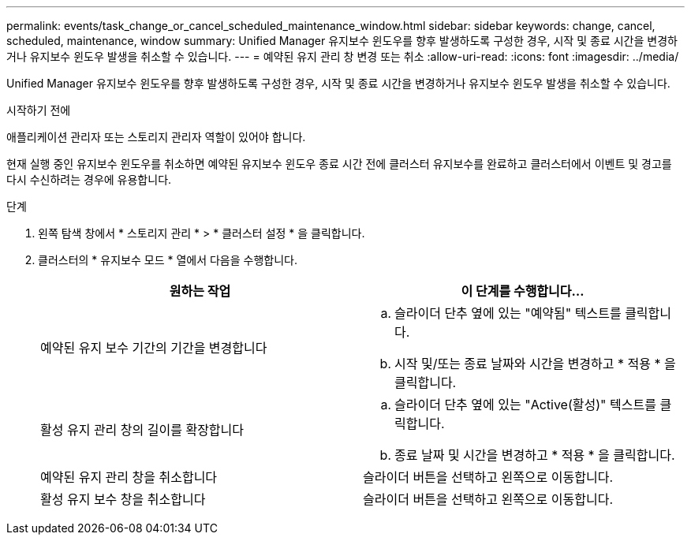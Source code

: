 ---
permalink: events/task_change_or_cancel_scheduled_maintenance_window.html 
sidebar: sidebar 
keywords: change, cancel, scheduled, maintenance, window 
summary: Unified Manager 유지보수 윈도우를 향후 발생하도록 구성한 경우, 시작 및 종료 시간을 변경하거나 유지보수 윈도우 발생을 취소할 수 있습니다. 
---
= 예약된 유지 관리 창 변경 또는 취소
:allow-uri-read: 
:icons: font
:imagesdir: ../media/


[role="lead"]
Unified Manager 유지보수 윈도우를 향후 발생하도록 구성한 경우, 시작 및 종료 시간을 변경하거나 유지보수 윈도우 발생을 취소할 수 있습니다.

.시작하기 전에
애플리케이션 관리자 또는 스토리지 관리자 역할이 있어야 합니다.

현재 실행 중인 유지보수 윈도우를 취소하면 예약된 유지보수 윈도우 종료 시간 전에 클러스터 유지보수를 완료하고 클러스터에서 이벤트 및 경고를 다시 수신하려는 경우에 유용합니다.

.단계
. 왼쪽 탐색 창에서 * 스토리지 관리 * > * 클러스터 설정 * 을 클릭합니다.
. 클러스터의 * 유지보수 모드 * 열에서 다음을 수행합니다.
+
|===
| 원하는 작업 | 이 단계를 수행합니다... 


 a| 
예약된 유지 보수 기간의 기간을 변경합니다
 a| 
.. 슬라이더 단추 옆에 있는 "예약됨" 텍스트를 클릭합니다.
.. 시작 및/또는 종료 날짜와 시간을 변경하고 * 적용 * 을 클릭합니다.




 a| 
활성 유지 관리 창의 길이를 확장합니다
 a| 
.. 슬라이더 단추 옆에 있는 "Active(활성)" 텍스트를 클릭합니다.
.. 종료 날짜 및 시간을 변경하고 * 적용 * 을 클릭합니다.




 a| 
예약된 유지 관리 창을 취소합니다
 a| 
슬라이더 버튼을 선택하고 왼쪽으로 이동합니다.



 a| 
활성 유지 보수 창을 취소합니다
 a| 
슬라이더 버튼을 선택하고 왼쪽으로 이동합니다.

|===


